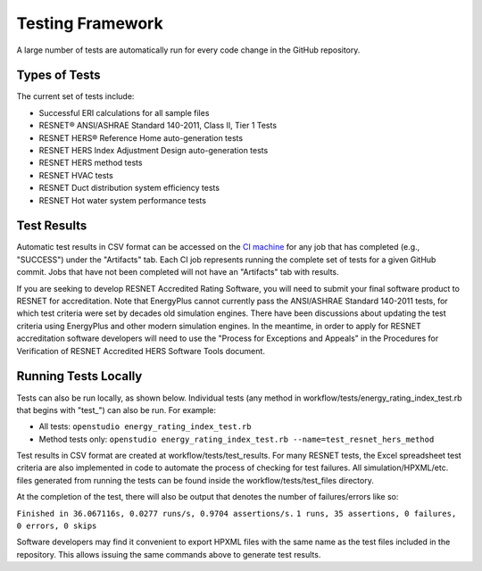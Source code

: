 Testing Framework
=================

A large number of tests are automatically run for every code change in the GitHub repository.

Types of Tests
--------------

The current set of tests include:

- Successful ERI calculations for all sample files
- RESNET® ANSI/ASHRAE Standard 140-2011, Class II, Tier 1 Tests
- RESNET HERS® Reference Home auto-generation tests
- RESNET HERS Index Adjustment Design auto-generation tests
- RESNET HERS method tests
- RESNET HVAC tests
- RESNET Duct distribution system efficiency tests
- RESNET Hot water system performance tests

Test Results
------------

Automatic test results in CSV format can be accessed on the `CI machine <https://circleci.com/gh/NREL/OpenStudio-ERI>`_ for any job that has completed (e.g., "SUCCESS") under the "Artifacts" tab.
Each CI job represents running the complete set of tests for a given GitHub commit.
Jobs that have not been completed will not have an "Artifacts" tab with results.

If you are seeking to develop RESNET Accredited Rating Software, you will need to submit your final software product to RESNET for accreditation.
Note that EnergyPlus cannot currently pass the ANSI/ASHRAE Standard 140-2011 tests, for which test criteria were set by decades old simulation engines.
There have been discussions about updating the test criteria using EnergyPlus and other modern simulation engines.
In the meantime, in order to apply for RESNET accreditation software developers will need to use the "Process for Exceptions and Appeals" in the Procedures for Verification of RESNET Accredited HERS Software Tools document.

Running Tests Locally
---------------------

Tests can also be run locally, as shown below. Individual tests (any method in workflow/tests/energy_rating_index_test.rb that begins with "test\_") can also be run. For example:  

- All tests: ``openstudio energy_rating_index_test.rb``
- Method tests only: ``openstudio energy_rating_index_test.rb --name=test_resnet_hers_method``

Test results in CSV format are created at workflow/tests/test_results. 
For many RESNET tests, the Excel spreadsheet test criteria are also implemented in code to automate the process of checking for test failures.
All simulation/HPXML/etc. files generated from running the tests can be found inside the workflow/tests/test_files directory.

At the completion of the test, there will also be output that denotes the number of failures/errors like so:

``Finished in 36.067116s, 0.0277 runs/s, 0.9704 assertions/s.``
``1 runs, 35 assertions, 0 failures, 0 errors, 0 skips``

Software developers may find it convenient to export HPXML files with the same name as the test files included in the repository.
This allows issuing the same commands above to generate test results.
